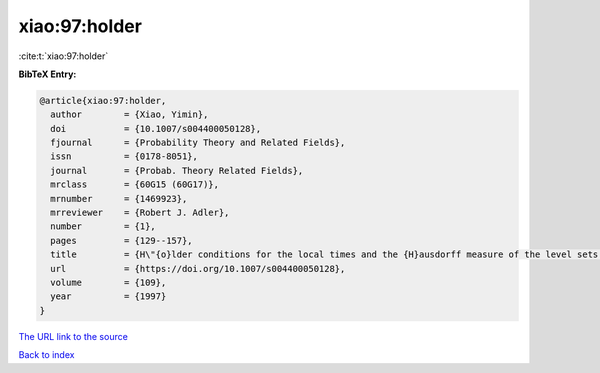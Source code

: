 xiao:97:holder
==============

:cite:t:`xiao:97:holder`

**BibTeX Entry:**

.. code-block:: bibtex

   @article{xiao:97:holder,
     author        = {Xiao, Yimin},
     doi           = {10.1007/s004400050128},
     fjournal      = {Probability Theory and Related Fields},
     issn          = {0178-8051},
     journal       = {Probab. Theory Related Fields},
     mrclass       = {60G15 (60G17)},
     mrnumber      = {1469923},
     mrreviewer    = {Robert J. Adler},
     number        = {1},
     pages         = {129--157},
     title         = {H\"{o}lder conditions for the local times and the {H}ausdorff measure of the level sets of {G}aussian random fields},
     url           = {https://doi.org/10.1007/s004400050128},
     volume        = {109},
     year          = {1997}
   }
`The URL link to the source <https://doi.org/10.1007/s004400050128>`_


`Back to index <../By-Cite-Keys.html>`_
